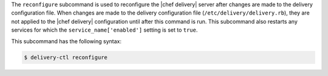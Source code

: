 .. The contents of this file are included in multiple topics.
.. This file describes a command or a sub-command for delivery-ctl.
.. This file should not be changed in a way that hinders its ability to appear in multiple documentation sets.


The ``reconfigure`` subcommand is used to reconfigure the |chef delivery| server after changes are made to the delivery configuration file. When changes are made to the delivery configuration file (``/etc/delivery/delivery.rb``), they are not applied to the |chef delivery| configuration until after this command is run. This subcommand also restarts any services for which the ``service_name['enabled']`` setting is set to ``true``.

This subcommand has the following syntax:

.. code-block:: bash

   $ delivery-ctl reconfigure
